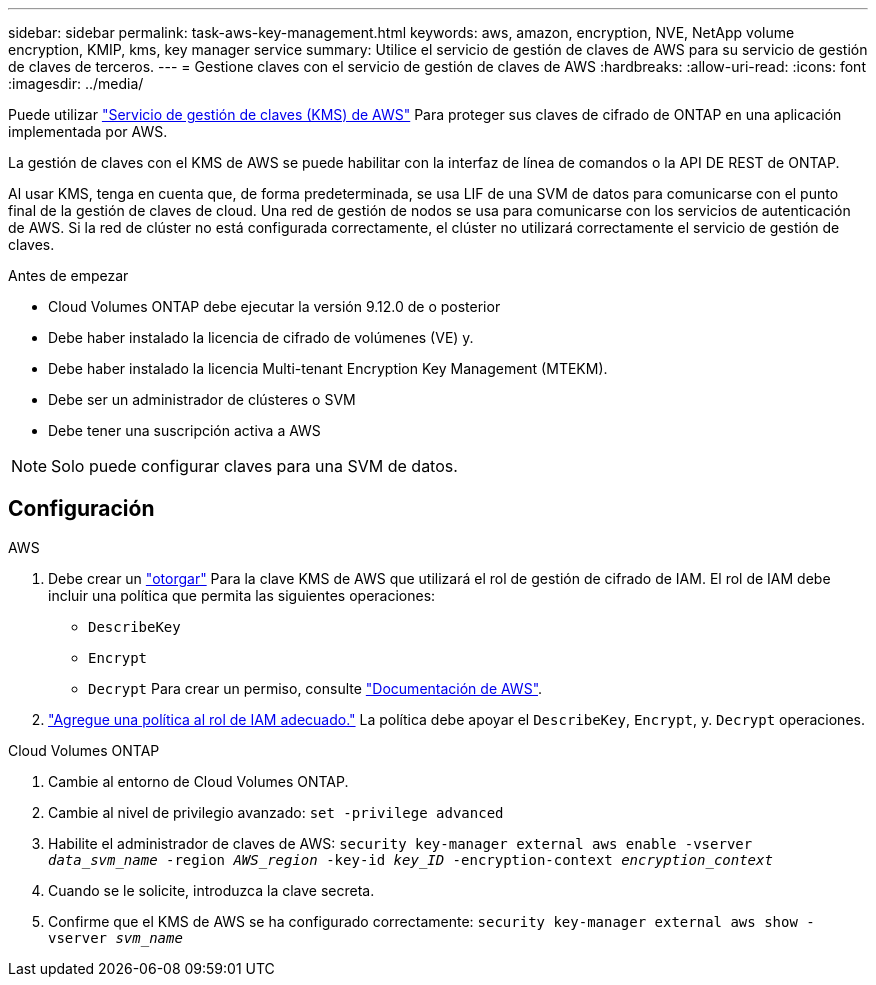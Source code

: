 ---
sidebar: sidebar 
permalink: task-aws-key-management.html 
keywords: aws, amazon, encryption, NVE, NetApp volume encryption, KMIP, kms, key manager service 
summary: Utilice el servicio de gestión de claves de AWS para su servicio de gestión de claves de terceros. 
---
= Gestione claves con el servicio de gestión de claves de AWS
:hardbreaks:
:allow-uri-read: 
:icons: font
:imagesdir: ../media/


[role="lead"]
Puede utilizar link:https://docs.aws.amazon.com/kms/latest/developerguide/overview.html["Servicio de gestión de claves (KMS) de AWS"^] Para proteger sus claves de cifrado de ONTAP en una aplicación implementada por AWS.

La gestión de claves con el KMS de AWS se puede habilitar con la interfaz de línea de comandos o la API DE REST de ONTAP.

Al usar KMS, tenga en cuenta que, de forma predeterminada, se usa LIF de una SVM de datos para comunicarse con el punto final de la gestión de claves de cloud. Una red de gestión de nodos se usa para comunicarse con los servicios de autenticación de AWS. Si la red de clúster no está configurada correctamente, el clúster no utilizará correctamente el servicio de gestión de claves.

.Antes de empezar
* Cloud Volumes ONTAP debe ejecutar la versión 9.12.0 de o posterior
* Debe haber instalado la licencia de cifrado de volúmenes (VE) y.
* Debe haber instalado la licencia Multi-tenant Encryption Key Management (MTEKM).
* Debe ser un administrador de clústeres o SVM
* Debe tener una suscripción activa a AWS



NOTE: Solo puede configurar claves para una SVM de datos.



== Configuración

.AWS
. Debe crear un link:https://docs.aws.amazon.com/kms/latest/developerguide/concepts.html#grant["otorgar"^] Para la clave KMS de AWS que utilizará el rol de gestión de cifrado de IAM. El rol de IAM debe incluir una política que permita las siguientes operaciones:
+
** `DescribeKey`
** `Encrypt`
** `Decrypt`
Para crear un permiso, consulte link:https://docs.aws.amazon.com/kms/latest/developerguide/create-grant-overview.html["Documentación de AWS"^].


. link:https://docs.aws.amazon.com/IAM/latest/UserGuide/access_policies_manage-attach-detach.html["Agregue una política al rol de IAM adecuado."^] La política debe apoyar el `DescribeKey`, `Encrypt`, y. `Decrypt` operaciones.


.Cloud Volumes ONTAP
. Cambie al entorno de Cloud Volumes ONTAP.
. Cambie al nivel de privilegio avanzado:
`set -privilege advanced`
. Habilite el administrador de claves de AWS:
`security key-manager external aws enable -vserver _data_svm_name_ -region _AWS_region_ -key-id _key_ID_ -encryption-context _encryption_context_`
. Cuando se le solicite, introduzca la clave secreta.
. Confirme que el KMS de AWS se ha configurado correctamente:
`security key-manager external aws show -vserver _svm_name_`

